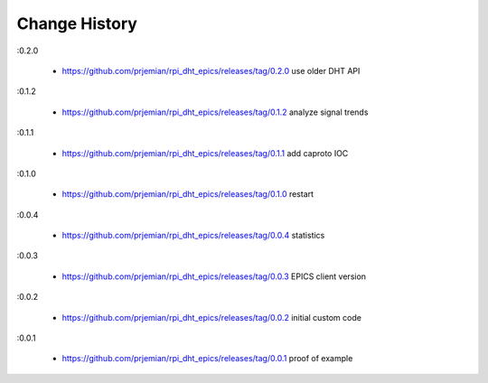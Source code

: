 ..
  This file describes user-visible changes between the versions.

Change History
##############

:0.2.0

    * `<https://github.com/prjemian/rpi_dht_epics/releases/tag/0.2.0>`_ use older DHT API

:0.1.2

    * `<https://github.com/prjemian/rpi_dht_epics/releases/tag/0.1.2>`_ analyze signal trends

:0.1.1

    * `<https://github.com/prjemian/rpi_dht_epics/releases/tag/0.1.1>`_ add caproto IOC

:0.1.0

    * `<https://github.com/prjemian/rpi_dht_epics/releases/tag/0.1.0>`_ restart

:0.0.4

    * `<https://github.com/prjemian/rpi_dht_epics/releases/tag/0.0.4>`_ statistics

:0.0.3

    * `<https://github.com/prjemian/rpi_dht_epics/releases/tag/0.0.3>`_ EPICS client version

:0.0.2

    * `<https://github.com/prjemian/rpi_dht_epics/releases/tag/0.0.2>`_ initial custom code

:0.0.1

    * `<https://github.com/prjemian/rpi_dht_epics/releases/tag/0.0.1>`_ proof of example
